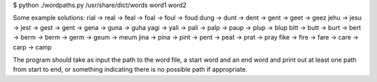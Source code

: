 $ python ./wordpaths.py /usr/share/dict/words word1 word2

Some example solutions:
rial -> real -> feal -> foal -> foul -> foud
dung -> dunt -> dent -> gent -> geet -> geez
jehu -> jesu -> jest -> gest -> gent -> gena -> guna -> guha
yagi -> yali -> pali -> palp -> paup -> plup -> blup
bitt -> butt -> burt -> bert -> berm -> berm -> germ -> geum -> meum
jina -> pina -> pint -> pent -> peat -> prat -> pray
fike -> fire -> fare -> care -> carp -> camp

The program should take as input the path to the word file, a start word and an end word and print
out at least one path from start to end, or something indicating there is no possible path if
appropriate.
